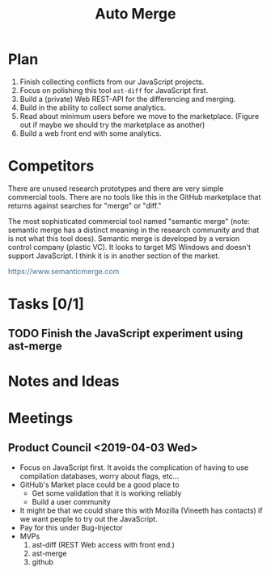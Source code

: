 #+Title: Auto Merge
#+Options: ^:{} toc:3
#+STARTUP: hideblocks
#+HTML_HEAD: <style>@media all and (min-width: 1000px){ body { max-width: 80%; margin: auto; } } @media all and (max-width: 1000px){ body { margin: 1em; } } a { text-decoration: none; color: #4a708b; } #postamble{ font-size: small; } pre.src{ background-color: #2e3436; color: #eeeeec;} .code-highlighted{background-color: #555753; }</style>

* Plan
1. Finish collecting conflicts from our JavaScript projects.
2. Focus on polishing this tool =ast-diff= for JavaScript first.
3. Build a (private) Web REST-API for the differencing and merging.
4. Build in the ability to collect some analytics.
5. Read about minimum users before we move to the marketplace.
   (Figure out if maybe we should try the marketplace as another)
6. Build a web front end with some analytics.
* Competitors
There are unused research prototypes and there are very simple
commercial tools.  There are no tools like this in the GitHub
marketplace that returns against searches for "merge" or "diff."

The most sophisticated commercial tool named "semantic merge" (note:
semantic merge has a distinct meaning in the research community and
that is not what this tool does).  Semantic merge is developed by a
version control company (plastic VC).  It looks to target MS Windows
and doesn't support JavaScript.  I think it is in another section of
the market.

https://www.semanticmerge.com

* Tasks [0/1]
** TODO Finish the JavaScript experiment using ast-merge
* Notes and Ideas
* Meetings
** Product Council <2019-04-03 Wed>
- Focus on JavaScript first.  It avoids the complication of having to
  use compilation databases, worry about flags, etc...
- GitHub's Market place could be a good place to
  - Get some validation that it is working reliably
  - Build a user community
- It might be that we could share this with Mozilla (Vineeth has
  contacts) if we want people to try out the JavaScript.
- Pay for this under Bug-Injector
- MVPs
  1. ast-diff (REST Web access with front end.)
  2. ast-merge
  3. github

